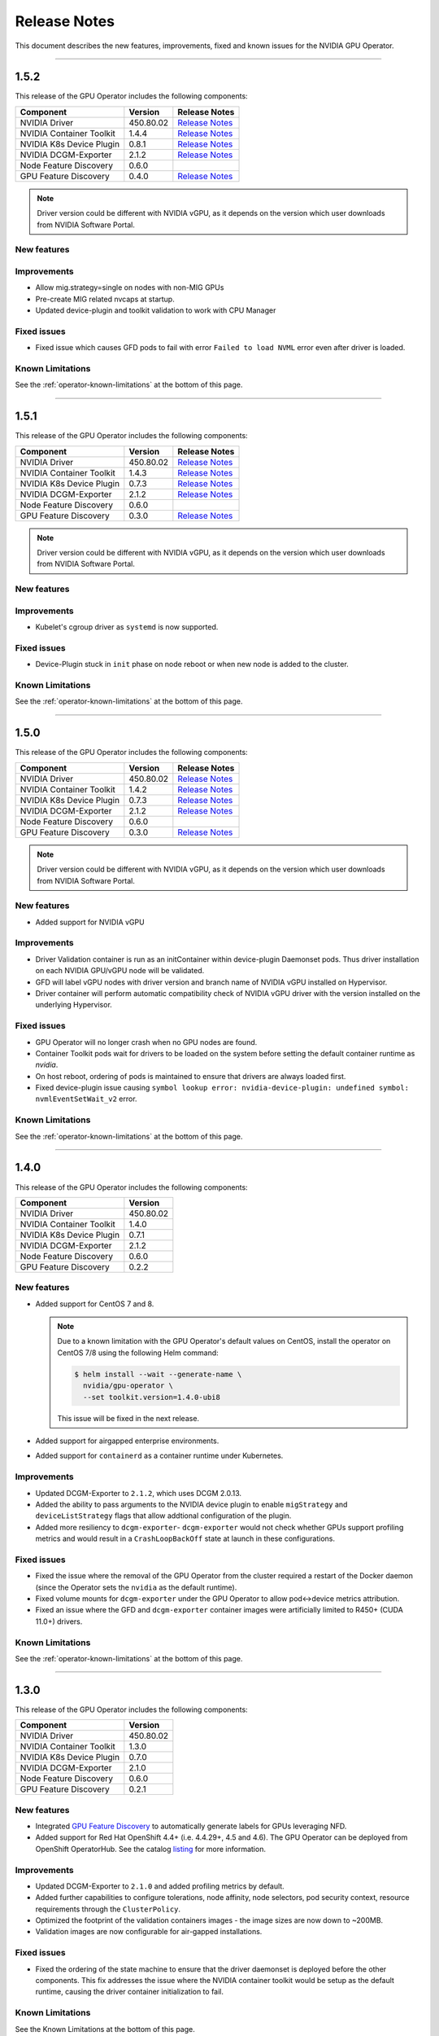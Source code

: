 .. Date: July 30 2020
.. Author: pramarao

.. _operator-release-notes:

*****************************************
Release Notes
*****************************************
This document describes the new features, improvements, fixed and known issues for the NVIDIA GPU Operator.

----

1.5.2
=====
This release of the GPU Operator includes the following components:

+--------------------------+---------------+-------------------------------------------------------------------------------------------------------+
| Component                | Version       | Release Notes                                                                                         |
+==========================+===============+=======================================================================================================+
| NVIDIA Driver            | 450.80.02     | `Release Notes <https://docs.nvidia.com/datacenter/tesla/tesla-release-notes-450-102-04/index.html>`_ |
+--------------------------+---------------+-------------------------------------------------------------------------------------------------------+
| NVIDIA Container Toolkit | 1.4.4         | `Release Notes <https://github.com/NVIDIA/nvidia-container-toolkit/releases>`_                        |
+--------------------------+---------------+-------------------------------------------------------------------------------------------------------+
| NVIDIA K8s Device Plugin | 0.8.1         | `Release Notes <https://github.com/NVIDIA/k8s-device-plugin/releases>`_                               |
+--------------------------+---------------+-------------------------------------------------------------------------------------------------------+
| NVIDIA DCGM-Exporter     | 2.1.2         | `Release Notes <https://github.com/NVIDIA/gpu-monitoring-tools/releases>`_                            |
+--------------------------+---------------+-------------------------------------------------------------------------------------------------------+
| Node Feature Discovery   | 0.6.0         |                                                                                                       |
+--------------------------+---------------+-------------------------------------------------------------------------------------------------------+
| GPU Feature Discovery    | 0.4.0         | `Release Notes <https://github.com/NVIDIA/gpu-feature-discovery/releases>`_                           |
+--------------------------+---------------+-------------------------------------------------------------------------------------------------------+

.. note::

  Driver version could be different with NVIDIA vGPU, as it depends on the version which user downloads from NVIDIA Software Portal.

New features
-------------

Improvements
-------------
* Allow mig.strategy=single on nodes with non-MIG GPUs
* Pre-create MIG related nvcaps at startup.
* Updated device-plugin and toolkit validation to work with CPU Manager

Fixed issues
------------
* Fixed issue which causes GFD pods to fail with error ``Failed to load NVML`` error even after driver is loaded.

Known Limitations
------------------
See the :ref:`operator-known-limitations` at the bottom of this page.

----

1.5.1
=====
This release of the GPU Operator includes the following components:

+--------------------------+---------------+-------------------------------------------------------------------------------------------------------+
| Component                | Version       | Release Notes                                                                                         |
+==========================+===============+=======================================================================================================+
| NVIDIA Driver            | 450.80.02     | `Release Notes <https://docs.nvidia.com/datacenter/tesla/tesla-release-notes-450-102-04/index.html>`_ |
+--------------------------+---------------+-------------------------------------------------------------------------------------------------------+
| NVIDIA Container Toolkit | 1.4.3         | `Release Notes <https://github.com/NVIDIA/nvidia-container-toolkit/releases>`_                        |
+--------------------------+---------------+-------------------------------------------------------------------------------------------------------+
| NVIDIA K8s Device Plugin | 0.7.3         | `Release Notes <https://github.com/NVIDIA/k8s-device-plugin/releases>`_                               |
+--------------------------+---------------+-------------------------------------------------------------------------------------------------------+
| NVIDIA DCGM-Exporter     | 2.1.2         | `Release Notes <https://github.com/NVIDIA/gpu-monitoring-tools/releases>`_                            |
+--------------------------+---------------+-------------------------------------------------------------------------------------------------------+
| Node Feature Discovery   | 0.6.0         |                                                                                                       |
+--------------------------+---------------+-------------------------------------------------------------------------------------------------------+
| GPU Feature Discovery    | 0.3.0         | `Release Notes <https://github.com/NVIDIA/gpu-feature-discovery/releases>`_                           |
+--------------------------+---------------+-------------------------------------------------------------------------------------------------------+

.. note::

  Driver version could be different with NVIDIA vGPU, as it depends on the version which user downloads from NVIDIA Software Portal.

New features
-------------

Improvements
-------------
* Kubelet's cgroup driver as ``systemd`` is now supported.

Fixed issues
------------
* Device-Plugin stuck in ``init`` phase on node reboot or when new node is added to the cluster.

Known Limitations
------------------
See the :ref:`operator-known-limitations` at the bottom of this page.

----

1.5.0
=====
This release of the GPU Operator includes the following components:

+--------------------------+---------------+-------------------------------------------------------------------------------------------------------+
| Component                | Version       | Release Notes                                                                                         |
+==========================+===============+=======================================================================================================+
| NVIDIA Driver            | 450.80.02     | `Release Notes <https://docs.nvidia.com/datacenter/tesla/tesla-release-notes-450-102-04/index.html>`_ |
+--------------------------+---------------+-------------------------------------------------------------------------------------------------------+
| NVIDIA Container Toolkit | 1.4.2         | `Release Notes <https://github.com/NVIDIA/nvidia-container-toolkit/releases>`_                        |
+--------------------------+---------------+-------------------------------------------------------------------------------------------------------+
| NVIDIA K8s Device Plugin | 0.7.3         | `Release Notes <https://github.com/NVIDIA/k8s-device-plugin/releases>`_                               |
+--------------------------+---------------+-------------------------------------------------------------------------------------------------------+
| NVIDIA DCGM-Exporter     | 2.1.2         | `Release Notes <https://github.com/NVIDIA/gpu-monitoring-tools/releases>`_                            |
+--------------------------+---------------+-------------------------------------------------------------------------------------------------------+
| Node Feature Discovery   | 0.6.0         |                                                                                                       |
+--------------------------+---------------+-------------------------------------------------------------------------------------------------------+
| GPU Feature Discovery    | 0.3.0         | `Release Notes <https://github.com/NVIDIA/gpu-feature-discovery/releases>`_                           |
+--------------------------+---------------+-------------------------------------------------------------------------------------------------------+

.. note::

  Driver version could be different with NVIDIA vGPU, as it depends on the version which user downloads from NVIDIA Software Portal.

New features
-------------
* Added support for NVIDIA vGPU

Improvements 
-------------
* Driver Validation container is run as an initContainer within device-plugin Daemonset pods. Thus driver installation on each NVIDIA GPU/vGPU node will be validated.
* GFD will label vGPU nodes with driver version and branch name of NVIDIA vGPU installed on Hypervisor.
* Driver container will perform automatic compatibility check of NVIDIA vGPU driver with the version installed on the underlying Hypervisor.

Fixed issues
------------
* GPU Operator will no longer crash when no GPU nodes are found.
* Container Toolkit pods wait for drivers to be loaded on the system before setting the default container runtime as `nvidia`.
* On host reboot, ordering of pods is maintained to ensure that drivers are always loaded first.
* Fixed device-plugin issue causing ``symbol lookup error: nvidia-device-plugin: undefined symbol: nvmlEventSetWait_v2`` error.

Known Limitations
------------------
See the :ref:`operator-known-limitations` at the bottom of this page.

----

1.4.0
=====
This release of the GPU Operator includes the following components:

+--------------------------+---------------+
| Component                | Version       |
+==========================+===============+
| NVIDIA Driver            | 450.80.02     |
+--------------------------+---------------+
| NVIDIA Container Toolkit | 1.4.0         |
+--------------------------+---------------+
| NVIDIA K8s Device Plugin | 0.7.1         |
+--------------------------+---------------+
| NVIDIA DCGM-Exporter     | 2.1.2         |
+--------------------------+---------------+
| Node Feature Discovery   | 0.6.0         |
+--------------------------+---------------+
| GPU Feature Discovery    | 0.2.2         |
+--------------------------+---------------+

New features
-------------
* Added support for CentOS 7 and 8.
  
  .. note::

    Due to a known limitation with the GPU Operator's default values on CentOS, install the operator on CentOS 7/8 
    using the following Helm command:

    .. code-block:: console

      $ helm install --wait --generate-name \
        nvidia/gpu-operator \
        --set toolkit.version=1.4.0-ubi8

    This issue will be fixed in the next release. 

* Added support for airgapped enterprise environments.
* Added support for ``containerd`` as a container runtime under Kubernetes.

Improvements 
-------------
* Updated DCGM-Exporter to ``2.1.2``, which uses DCGM 2.0.13.
* Added the ability to pass arguments to the NVIDIA device plugin to enable ``migStrategy`` and ``deviceListStrategy`` flags 
  that allow addtional configuration of the plugin.
* Added more resiliency to ``dcgm-exporter``- ``dcgm-exporter`` would not check whether GPUs support profiling metrics and would result in a ``CrashLoopBackOff`` 
  state at launch in these configurations.

Fixed issues
------------
* Fixed the issue where the removal of the GPU Operator from the cluster required a restart of the Docker daemon (since the Operator 
  sets the ``nvidia`` as the default runtime). 
* Fixed volume mounts for ``dcgm-exporter`` under the GPU Operator to allow pod<->device metrics attribution.
* Fixed an issue where the GFD and ``dcgm-exporter`` container images were artificially limited to R450+ (CUDA 11.0+) drivers.

Known Limitations
------------------
See the :ref:`operator-known-limitations` at the bottom of this page.

----

1.3.0
=====
This release of the GPU Operator includes the following components:

+--------------------------+---------------+
| Component                | Version       |
+==========================+===============+
| NVIDIA Driver            | 450.80.02     |
+--------------------------+---------------+
| NVIDIA Container Toolkit | 1.3.0         |
+--------------------------+---------------+
| NVIDIA K8s Device Plugin | 0.7.0         |
+--------------------------+---------------+
| NVIDIA DCGM-Exporter     | 2.1.0         |
+--------------------------+---------------+
| Node Feature Discovery   | 0.6.0         |
+--------------------------+---------------+
| GPU Feature Discovery    | 0.2.1         |
+--------------------------+---------------+

New features
-------------
* Integrated `GPU Feature Discovery <https://github.com/NVIDIA/gpu-feature-discovery>`_ to automatically generate labels for GPUs leveraging NFD.
* Added support for Red Hat OpenShift 4.4+ (i.e. 4.4.29+, 4.5 and 4.6). The GPU Operator can be deployed from OpenShift OperatorHub. See the catalog 
  `listing <https://catalog.redhat.com/software/operators/nvidia/gpu-operator/5ea882962937381642a232cd>`_ for more information.

Improvements 
-------------
* Updated DCGM-Exporter to ``2.1.0`` and added profiling metrics by default.
* Added further capabilities to configure tolerations, node affinity, node selectors, pod security context, resource requirements through the ``ClusterPolicy``.
* Optimized the footprint of the validation containers images - the image sizes are now down to ~200MB.
* Validation images are now configurable for air-gapped installations.

Fixed issues
------------
* Fixed the ordering of the state machine to ensure that the driver daemonset is deployed before the other components. This fix addresses the issue 
  where the NVIDIA container toolkit would be setup as the default runtime, causing the driver container initialization to fail.

Known Limitations
------------------
See the Known Limitations at the bottom of this page. 

----

1.2.0
=====
This release of the GPU Operator includes the following components:

+--------------------------+---------------+
| Component                | Version       |
+==========================+===============+
| NVIDIA Driver            | 450.80.02     |
+--------------------------+---------------+
| NVIDIA Container Toolkit | 1.3.0         |
+--------------------------+---------------+
| NVIDIA K8s Device Plugin | 0.7.0         |
+--------------------------+---------------+
| NVIDIA DCGM-Exporter     | 2.1.0-rc.2    |
+--------------------------+---------------+
| Node Feature Discovery   | 0.6.0         |
+--------------------------+---------------+

New features
-------------
* Added support for Ubuntu 20.04.z LTS. 
* Added support for the NVIDIA A100 GPU (and appropriate updates to the underlying components of the operator).

Improvements 
-------------
* Updated Node Feature Discovery (NFD) to 0.6.0.
* Container images are now hosted (and mirrored) on both `DockerHub <https://hub.docker.com/u/nvidiadocker.io>`_ and `NGC <https://ngc.nvidia.com/catalog/containers/nvidia:gpu-operator>`_. 

Fixed issues
------------
* Fixed an issue where the GPU operator would not correctly detect GPU nodes due to inconsistent PCIe node labels.
* Fixed a race condition where some of the NVIDIA pods would start out of order resulting in some pods in ``RunContainerError`` state.
* Fixed an issue in the driver container where the container would fail to install on systems with the ``linux-gke`` kernel due to not finding the kernel headers.

Known Limitations
------------------
See the Known Limitations at the bottom of this page. 

----

1.1.0
=====

This release of the GPU Operator includes the following components:

+--------------------------+---------------+
| Component                | Version       |
+==========================+===============+
| NVIDIA Driver            | 440.64.00     |
+--------------------------+---------------+
| NVIDIA Container Toolkit | 1.0.5         |
+--------------------------+---------------+
| NVIDIA K8s Device Plugin | 1.0.0-beta4   |
+--------------------------+---------------+
| NVIDIA DCGM-Exporter     | 1.7.2         |
+--------------------------+---------------+
| Node Feature Discovery   | 0.5.0         |
+--------------------------+---------------+

New features
-------------
* DCGM is now deployed as part of the GPU Operator on OpenShift 4.3.

Improvements 
-------------
* The operator CRD has been renamed to ``ClusterPolicy``.
* The operator image is now based on UBI8.
* Helm chart has been refactored to fix issues and follow some best practices.

Fixed issues
------------
* Fixed an issue with the toolkit container which would setup the NVIDIA runtime under ``/run/nvidia`` with a symlink to ``/usr/local/nvidia``. 
  If a node was rebooted, this would prevent any containers from being run with Docker as the container runtime configured in ``/etc/docker/daemon.json`` 
  would not be available after reboot.
* Fixed a race condition with the creation of the CRD and registration.

----

1.0.0
=====
New features
-------------
* Added support for Helm v3. Note that installing the GPU Operator using Helm v2 is no longer supported.
* Added support for Red Hat OpenShift 4 (4.1, 4.2 and 4.3) using Red Hat Enterprise Linux Core OS (RHCOS) and CRI-O runtime on GPU worker nodes.
* GPU Operator now deploys NVIDIA DCGM for GPU telemetry on Ubuntu 18.04 LTS

Fixed Issues 
-------------
* The driver container now sets up the required dependencies on ``i2c`` and ``ipmi_msghandler`` modules.
* Fixed an issue with the validation steps (for the driver and device plugin) taking considerable time. Node provisioning times are now improved by 5x.
* The SRO custom resource definition is setup as part of the operator.
* Fixed an issue with the clean up of driver mount files when deleting the operator from the cluster. This issue used to require a reboot of the node, which is no longer required.

----

.. _operator-known-limitations:

Known Limitations
=================

* The GPU Operator does not include `NVIDIA Fabric Manager <https://docs.nvidia.com/datacenter/tesla/fabric-manager-user-guide/index.html>`_ and 
  thus does not yet support systems that use the NVSwitch fabric (e.g. HGX, DGX-2 or DGX A100).
* GPU Operator will fail on nodes already setup with NVIDIA components (driver, runtime, device plugin). Support for better error handling will be added in a future release.
* The GPU Operator currently does not handle node reboots. If a node is rebooted, in some cases, the driver container may not start up 
  successfully. A workaround for this issue would be to uninstall and re-install the operator using the Helm chart.
* The GPU Operator currently does not handle updates to the underlying software components (e.g. drivers) in an automated manner.
* The GPU Operator v1.5.0 does not support mixed types of GPUs in the same cluster. All GPUs within a cluster need to be either NVIDIA vGPUs, GPU Passthrough GPUs or Bare Metal GPUs.
* GPU Operator v1.5.0 with NVIDIA vGPUs support Turing and newer GPU architectures.
* DCGM does not support profiling metrics on RTX 6000 and RTX8000. Support will be added in a future release of DCGM Exporter.
* DCGM Exporter 2.0.13 does not report vGPU License Status correctly. Fix will be added to a future NVIDIA GPU Operator release.

